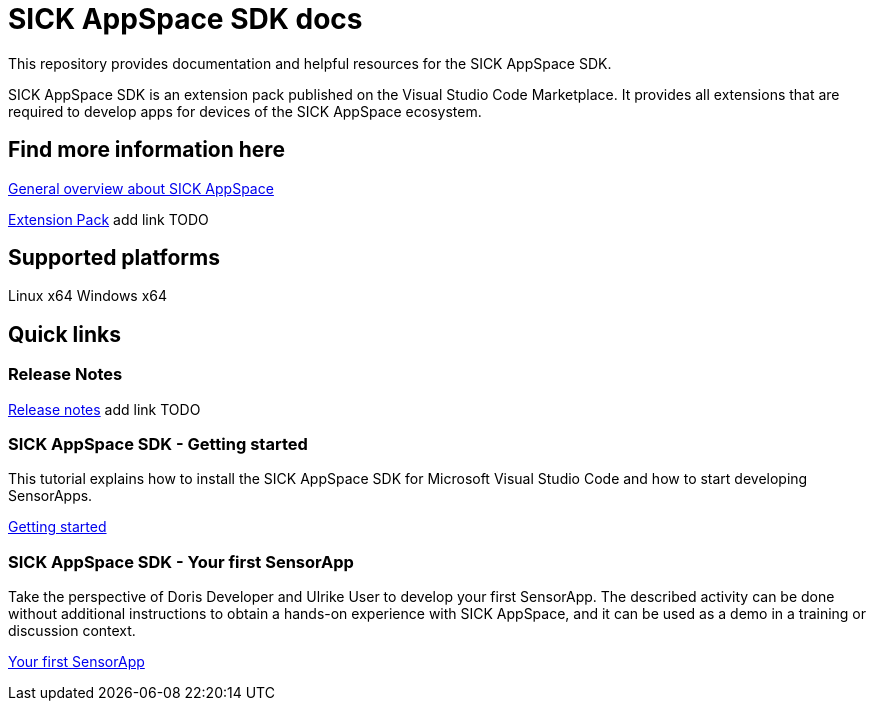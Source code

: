 # SICK AppSpace SDK docs

This repository provides documentation and helpful resources for the SICK AppSpace SDK.

SICK AppSpace SDK is an extension pack published on the Visual Studio Code Marketplace. It provides all extensions that are required to develop apps for devices of the SICK AppSpace ecosystem.

## Find more information here

https://www.sick.com/sick-appspace[General overview about SICK AppSpace]

https://link-to-vscode-marketplace[Extension Pack] add link TODO


## Supported platforms
Linux x64
Windows x64


## Quick links
### Release Notes
https://link-to-release-notes[Release notes] add link TODO


### SICK AppSpace SDK - Getting started
This tutorial explains how to install the SICK AppSpace SDK for Microsoft Visual Studio Code and how to start developing SensorApps.

https://github.com/SICKAG/sick-appspace-sdk-docs/blob/master/SICK-AppSpace-SDK-Getting-Started/SICK-AppSpace-SDK-Getting-Started.adoc[Getting started]

### SICK AppSpace SDK - Your first SensorApp
Take the perspective of Doris Developer and Ulrike User to develop your first SensorApp. The described activity can be done without additional instructions to obtain a hands-on experience with SICK AppSpace, and it can be used as a demo in a training or discussion context.

https://github.com/SICKAG/sick-appspace-sdk-docs/blob/master/SICK-AppSpace-SDK-Your-First-SensorApp/SICK-AppSpace-SDK-Your-First-SensorApp.adoc[Your first SensorApp]
